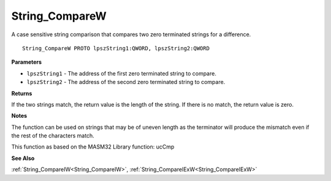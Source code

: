 .. _String_CompareW:

===============
String_CompareW
===============

A case sensitive string comparison that compares two zero terminated strings for a difference.

::

   String_CompareW PROTO lpszString1:QWORD, lpszString2:QWORD


**Parameters**

* ``lpszString1`` - The address of the first zero terminated string to compare.

* ``lpszString2`` - The address of the second zero terminated string to compare.


**Returns**

If the two strings match, the return value is the length of the string. If there is no match, the return value is zero.


**Notes**

The function can be used on strings that may be of uneven length as the terminator will produce the mismatch even if the rest of the characters match.

This function as based on the MASM32 Library function: ucCmp

**See Also**

:ref:`String_CompareIW<String_CompareIW>`, :ref:`String_CompareIExW<String_CompareIExW>`
